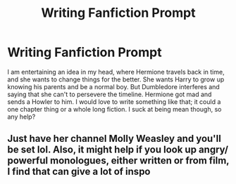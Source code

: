 #+TITLE: Writing Fanfiction Prompt

* Writing Fanfiction Prompt
:PROPERTIES:
:Author: bertha_derwent
:Score: 0
:DateUnix: 1607653365.0
:DateShort: 2020-Dec-11
:FlairText: Prompt
:END:
I am entertaining an idea in my head, where Hermione travels back in time, and she wants to change things for the better. She wants Harry to grow up knowing his parents and be a normal boy. But Dumbledore interferes and saying that she can't to persevere the timeline. Hermione got mad and sends a Howler to him. I would love to write something like that; it could a one chapter thing or a whole long fiction. I suck at being mean though, so any help?


** Just have her channel Molly Weasley and you'll be set lol. Also, it might help if you look up angry/ powerful monologues, either written or from film, I find that can give a lot of inspo
:PROPERTIES:
:Author: SnooLobsters9188
:Score: 2
:DateUnix: 1607740224.0
:DateShort: 2020-Dec-12
:END:
